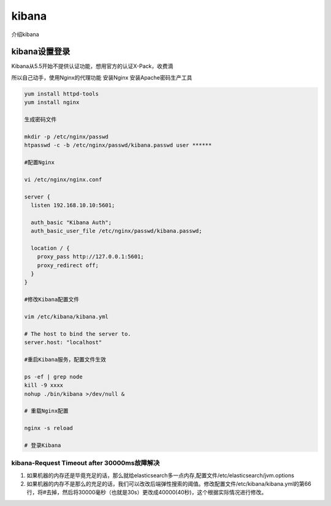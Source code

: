 ******************
kibana
******************
介绍kibana


kibana设置登录
================
Kibana从5.5开始不提供认证功能，想用官方的认证X-Pack，收费滴

所以自己动手，使用Nginx的代理功能
安装Nginx
安装Apache密码生产工具

.. code-block:: bash

    
	yum install httpd-tools
	yum install nginx

	生成密码文件

	mkdir -p /etc/nginx/passwd
	htpasswd -c -b /etc/nginx/passwd/kibana.passwd user ******

	#配置Nginx

	vi /etc/nginx/nginx.conf

	server {
	  listen 192.168.10.10:5601;

	  auth_basic "Kibana Auth";
	  auth_basic_user_file /etc/nginx/passwd/kibana.passwd;

	  location / {
	    proxy_pass http://127.0.0.1:5601;
	    proxy_redirect off;
	  }
	}

	#修改Kibana配置文件

	vim /etc/kibana/kibana.yml

	# The host to bind the server to.
	server.host: "localhost"

	#重启Kibana服务，配置文件生效

	ps -ef | grep node
	kill -9 xxxx
	nohup ./bin/kibana >/dev/null &

	# 重载Nginx配置

	nginx -s reload

	# 登录Kibana


kibana-Request Timeout after 30000ms故障解决
---------------------------------------------
1. 如果机器的内存还是毕竟充足的话，那么就给elasticsearch多一点内存,配置文件/etc/elasticsearch/jvm.options
2. 如果机器的内存不是那么的充足的话，我们可以改改后端弹性搜索的阈值。修改配置文件/etc/kibana/kibana.yml的第66行，将#去掉，然后将30000毫秒（也就是30s）更改成40000(40秒)，这个根据实际情况进行修改。
